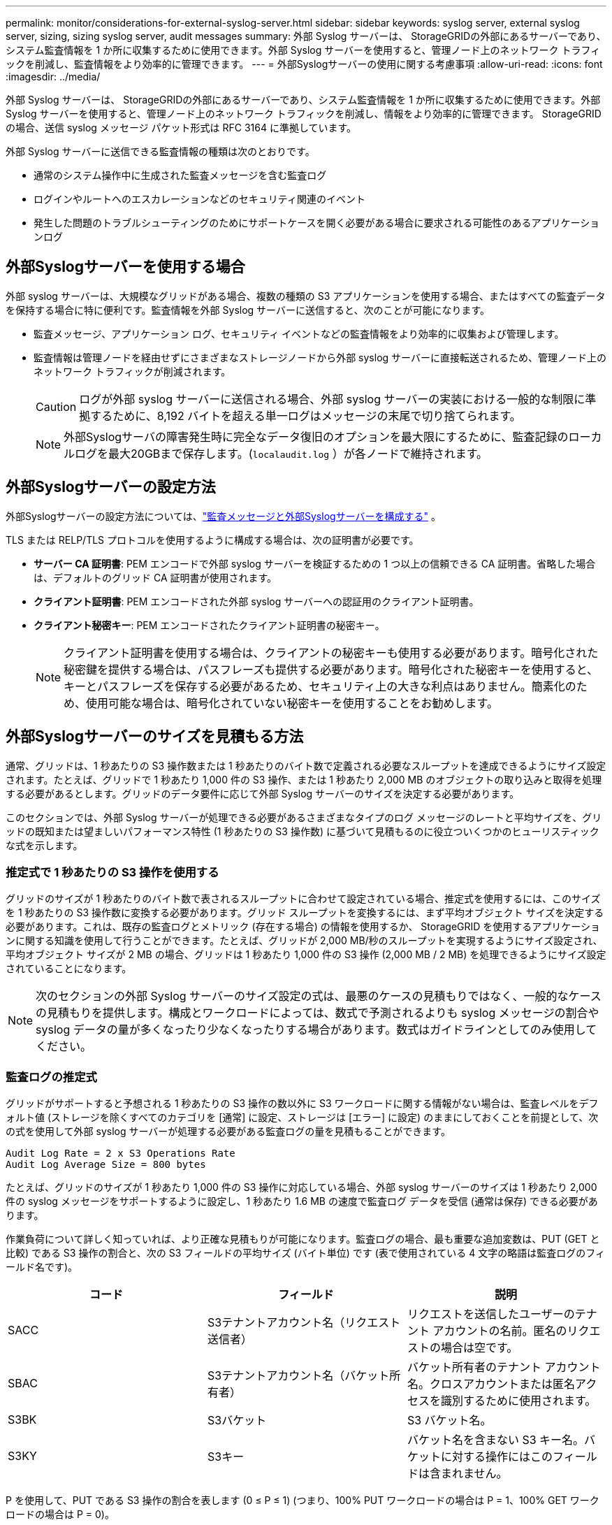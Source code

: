 ---
permalink: monitor/considerations-for-external-syslog-server.html 
sidebar: sidebar 
keywords: syslog server, external syslog server, sizing, sizing syslog server, audit messages 
summary: 外部 Syslog サーバーは、 StorageGRIDの外部にあるサーバーであり、システム監査情報を 1 か所に収集するために使用できます。外部 Syslog サーバーを使用すると、管理ノード上のネットワーク トラフィックを削減し、監査情報をより効率的に管理できます。 
---
= 外部Syslogサーバーの使用に関する考慮事項
:allow-uri-read: 
:icons: font
:imagesdir: ../media/


[role="lead"]
外部 Syslog サーバーは、 StorageGRIDの外部にあるサーバーであり、システム監査情報を 1 か所に収集するために使用できます。外部 Syslog サーバーを使用すると、管理ノード上のネットワーク トラフィックを削減し、情報をより効率的に管理できます。  StorageGRIDの場合、送信 syslog メッセージ パケット形式は RFC 3164 に準拠しています。

外部 Syslog サーバーに送信できる監査情報の種類は次のとおりです。

* 通常のシステム操作中に生成された監査メッセージを含む監査ログ
* ログインやルートへのエスカレーションなどのセキュリティ関連のイベント
* 発生した問題のトラブルシューティングのためにサポートケースを開く必要がある場合に要求される可能性のあるアプリケーションログ




== 外部Syslogサーバーを使用する場合

外部 syslog サーバーは、大規模なグリッドがある場合、複数の種類の S3 アプリケーションを使用する場合、またはすべての監査データを保持する場合に特に便利です。監査情報を外部 Syslog サーバーに送信すると、次のことが可能になります。

* 監査メッセージ、アプリケーション ログ、セキュリティ イベントなどの監査情報をより効率的に収集および管理します。
* 監査情報は管理ノードを経由せずにさまざまなストレージノードから外部 syslog サーバーに直接転送されるため、管理ノード上のネットワーク トラフィックが削減されます。
+

CAUTION: ログが外部 syslog サーバーに送信される場合、外部 syslog サーバーの実装における一般的な制限に準拠するために、8,192 バイトを超える単一ログはメッセージの末尾で切り捨てられます。

+

NOTE: 外部Syslogサーバの障害発生時に完全なデータ復旧のオプションを最大限にするために、監査記録のローカルログを最大20GBまで保存します。(`localaudit.log` ）が各ノードで維持されます。





== 外部Syslogサーバーの設定方法

外部Syslogサーバーの設定方法については、link:../monitor/configure-audit-messages.html["監査メッセージと外部Syslogサーバーを構成する"] 。

TLS または RELP/TLS プロトコルを使用するように構成する場合は、次の証明書が必要です。

* *サーバー CA 証明書*: PEM エンコードで外部 syslog サーバーを検証するための 1 つ以上の信頼できる CA 証明書。省略した場合は、デフォルトのグリッド CA 証明書が使用されます。
* *クライアント証明書*: PEM エンコードされた外部 syslog サーバーへの認証用のクライアント証明書。
* *クライアント秘密キー*: PEM エンコードされたクライアント証明書の秘密キー。
+

NOTE: クライアント証明書を使用する場合は、クライアントの秘密キーも使用する必要があります。暗号化された秘密鍵を提供する場合は、パスフレーズも提供する必要があります。暗号化された秘密キーを使用すると、キーとパスフレーズを保存する必要があるため、セキュリティ上の大きな利点はありません。簡素化のため、使用可能な場合は、暗号化されていない秘密キーを使用することをお勧めします。





== 外部Syslogサーバーのサイズを見積もる方法

通常、グリッドは、1 秒あたりの S3 操作数または 1 秒あたりのバイト数で定義される必要なスループットを達成できるようにサイズ設定されます。たとえば、グリッドで 1 秒あたり 1,000 件の S3 操作、または 1 秒あたり 2,000 MB のオブジェクトの取り込みと取得を処理する必要があるとします。グリッドのデータ要件に応じて外部 Syslog サーバーのサイズを決定する必要があります。

このセクションでは、外部 Syslog サーバーが処理できる必要があるさまざまなタイプのログ メッセージのレートと平均サイズを、グリッドの既知または望ましいパフォーマンス特性 (1 秒あたりの S3 操作数) に基づいて見積もるのに役立ついくつかのヒューリスティックな式を示します。



=== 推定式で 1 秒あたりの S3 操作を使用する

グリッドのサイズが 1 秒あたりのバイト数で表されるスループットに合わせて設定されている場合、推定式を使用するには、このサイズを 1 秒あたりの S3 操作数に変換する必要があります。グリッド スループットを変換するには、まず平均オブジェクト サイズを決定する必要があります。これは、既存の監査ログとメトリック (存在する場合) の情報を使用するか、 StorageGRID を使用するアプリケーションに関する知識を使用して行うことができます。たとえば、グリッドが 2,000 MB/秒のスループットを実現するようにサイズ設定され、平均オブジェクト サイズが 2 MB の場合、グリッドは 1 秒あたり 1,000 件の S3 操作 (2,000 MB / 2 MB) を処理できるようにサイズ設定されていることになります。


NOTE: 次のセクションの外部 Syslog サーバーのサイズ設定の式は、最悪のケースの見積もりではなく、一般的なケースの見積もりを提供します。構成とワークロードによっては、数式で予測されるよりも syslog メッセージの割合や syslog データの量が多くなったり少なくなったりする場合があります。数式はガイドラインとしてのみ使用してください。



=== 監査ログの推定式

グリッドがサポートすると予想される 1 秒あたりの S3 操作の数以外に S3 ワークロードに関する情報がない場合は、監査レベルをデフォルト値 (ストレージを除くすべてのカテゴリを [通常] に設定、ストレージは [エラー] に設定) のままにしておくことを前提として、次の式を使用して外部 syslog サーバーが処理する必要がある監査ログの量を見積もることができます。

[listing]
----
Audit Log Rate = 2 x S3 Operations Rate
Audit Log Average Size = 800 bytes
----
たとえば、グリッドのサイズが 1 秒あたり 1,000 件の S3 操作に対応している場合、外部 syslog サーバーのサイズは 1 秒あたり 2,000 件の syslog メッセージをサポートするように設定し、1 秒あたり 1.6 MB の速度で監査ログ データを受信 (通常は保存) できる必要があります。

作業負荷について詳しく知っていれば、より正確な見積もりが可能になります。監査ログの場合、最も重要な追加変数は、PUT (GET と比較) である S3 操作の割合と、次の S3 フィールドの平均サイズ (バイト単位) です (表で使用されている 4 文字の略語は監査ログのフィールド名です)。

[cols="1a,1a,1a"]
|===
| コード | フィールド | 説明 


 a| 
SACC
 a| 
S3テナントアカウント名（リクエスト送信者）
 a| 
リクエストを送信したユーザーのテナント アカウントの名前。匿名のリクエストの場合は空です。



 a| 
SBAC
 a| 
S3テナントアカウント名（バケット所有者）
 a| 
バケット所有者のテナント アカウント名。クロスアカウントまたは匿名アクセスを識別するために使用されます。



 a| 
S3BK
 a| 
S3バケット
 a| 
S3 バケット名。



 a| 
S3KY
 a| 
S3キー
 a| 
バケット名を含まない S3 キー名。バケットに対する操作にはこのフィールドは含まれません。

|===
P を使用して、PUT である S3 操作の割合を表します (0 ≤ P ≤ 1) (つまり、100% PUT ワークロードの場合は P = 1、100% GET ワークロードの場合は P = 0)。

K を使用して、S3 アカウント名、S3 バケット、および S3 キーの合計の平均サイズを表します。 S3 アカウント名が常に my-s3-account (13 バイト) であり、バケットの名前が /my/application/bucket-12345 (28 バイト) のような固定長であり、オブジェクトが 5733a5d7-f069-41ef-8fbd-13247494c69c (36 バイト) のような固定長キーを持っているとします。するとKの値は90（13+13+28+36）になります。

P と K の値を決定できる場合は、監査レベルをデフォルト（ストレージを除くすべてのカテゴリを「通常」に設定、ストレージは「エラー」に設定）のままにしておくことを前提として、次の式を使用して外部 syslog サーバーが処理する必要がある監査ログの量を見積もることができます。

[listing]
----
Audit Log Rate = ((2 x P) + (1 - P)) x S3 Operations Rate
Audit Log Average Size = (570 + K) bytes
----
たとえば、グリッドのサイズが 1 秒あたり 1,000 件の S3 操作に対応し、ワークロードの 50% が PUT であり、S3 アカウント名、バケット名、およびオブジェクト名の平均が 90 バイトである場合、外部 syslog サーバーは 1 秒あたり 1,500 件の syslog メッセージをサポートするサイズに設定し、監査ログ データを 1 秒あたり約 1 MB の速度で受信 (および通常は保存) できる必要があります。



=== デフォルト以外の監査レベルの推定式

監査ログに提供される数式では、デフォルトの監査レベル設定 (ストレージを除くすべてのカテゴリが [通常] に設定されているが、ストレージは [エラー] に設定されている) を使用することを前提としています。デフォルト以外の監査レベル設定の監査メッセージのレートと平均サイズを見積もるための詳細な数式は利用できません。ただし、次の表を使用して、レートの大まかな見積もりを行うことができます。監査ログに提供されている平均サイズの計算式を使用することもできますが、「追加の」監査メッセージは平均してデフォルトの監査メッセージよりも小さいため、過大な見積もりになる可能性があることに注意してください。

[cols="1a,1a"]
|===
| 条件 | 計算式 


 a| 
レプリケーション: 監査レベルはすべてデバッグまたは通常に設定されています
 a| 
監査ログレート = 8 x S3 操作レート



 a| 
消去コーディング: 監査レベルはすべてデバッグまたは通常に設定されています
 a| 
デフォルト設定と同じ式を使用します

|===


=== セキュリティイベントの推定式

セキュリティ イベントは S3 操作と相関しておらず、通常はごくわずかな量のログとデータが生成されます。これらの理由により、推定式は提供されません。



=== アプリケーションログの推定式

グリッドがサポートすると予想される 1 秒あたりの S3 操作の数以外に S3 ワークロードに関する情報がない場合は、次の式を使用して、外部 syslog サーバーが処理する必要があるアプリケーション ログの量を見積もることができます。

[listing]
----
Application Log Rate = 3.3 x S3 Operations Rate
Application Log Average Size = 350 bytes
----
したがって、たとえば、グリッドのサイズが 1 秒あたり 1,000 回の S3 操作に対応している場合、外部 syslog サーバーのサイズは、1 秒あたり 3,300 回のアプリケーション ログをサポートし、1 秒あたり約 1.2 MB の速度でアプリケーション ログ データを受信 (および保存) できるようにする必要があります。

作業負荷について詳しく知っていれば、より正確な見積もりが可能になります。アプリケーション ログの場合、最も重要な追加変数は、データ保護戦略 (レプリケーションと消去コーディング)、PUT である S3 操作の割合 (GET/その他と比較)、および次の S3 フィールドの平均サイズ (バイト単位) です (表で使用されている 4 文字の略語は監査ログ フィールド名です)。

[cols="1a,1a,1a"]
|===
| コード | フィールド | 説明 


 a| 
SACC
 a| 
S3テナントアカウント名（リクエスト送信者）
 a| 
リクエストを送信したユーザーのテナント アカウントの名前。匿名のリクエストの場合は空です。



 a| 
SBAC
 a| 
S3テナントアカウント名（バケット所有者）
 a| 
バケット所有者のテナント アカウント名。クロスアカウントまたは匿名アクセスを識別するために使用されます。



 a| 
S3BK
 a| 
S3バケット
 a| 
S3 バケット名。



 a| 
S3KY
 a| 
S3キー
 a| 
バケット名を含まない S3 キー名。バケットに対する操作にはこのフィールドは含まれません。

|===


== サイズ見積りの例

このセクションでは、次のデータ保護方法でグリッドの推定式を使用する方法の例について説明します。

* レプリケーション
* イレイジャー コーディング




=== データ保護のためにレプリケーションを使用する場合

P は、PUT である S3 操作の割合を表します。ここで、0 ≤ P ≤ 1 です (つまり、100% PUT ワークロードの場合は P = 1、100% GET ワークロードの場合は P = 0)。

K は、S3 アカウント名、S3 バケット、および S3 キーの合計の平均サイズを表します。 S3 アカウント名が常に my-s3-account (13 バイト) であり、バケットの名前が /my/application/bucket-12345 (28 バイト) のような固定長であり、オブジェクトが 5733a5d7-f069-41ef-8fbd-13247494c69c (36 バイト) のような固定長キーを持っているとします。するとKの値は90（13+13+28+36）になります。

P と K の値を特定できる場合は、次の式を使用して、外部 syslog サーバーが処理する必要があるアプリケーション ログの量を見積もることができます。

[listing]
----
Application Log Rate = ((1.1 x P) + (2.5 x (1 - P))) x S3 Operations Rate
Application Log Average Size = (P x (220 + K)) + ((1 - P) x (240 + (0.2 x K))) Bytes
----
したがって、たとえば、グリッドのサイズが 1 秒あたり 1,000 件の S3 操作に対応し、ワークロードの 50% が PUT であり、S3 アカウント名、バケット名、およびオブジェクト名の平均が 90 バイトである場合、外部 syslog サーバーは 1 秒あたり 1,800 件のアプリケーション ログをサポートするようにサイズ設定する必要があり、0.5 MB/秒の速度でアプリケーション データを受信 (および通常は保存) することになります。



=== データ保護のために消失訂正符号を使用する場合

P は、PUT である S3 操作の割合を表します。ここで、0 ≤ P ≤ 1 です (つまり、100% PUT ワークロードの場合は P = 1、100% GET ワークロードの場合は P = 0)。

K は、S3 アカウント名、S3 バケット、および S3 キーの合計の平均サイズを表します。 S3 アカウント名が常に my-s3-account (13 バイト) であり、バケットの名前が /my/application/bucket-12345 (28 バイト) のような固定長であり、オブジェクトが 5733a5d7-f069-41ef-8fbd-13247494c69c (36 バイト) のような固定長キーを持っているとします。するとKの値は90（13+13+28+36）になります。

P と K の値を特定できる場合は、次の式を使用して、外部 syslog サーバーが処理する必要があるアプリケーション ログの量を見積もることができます。

[listing]
----
Application Log Rate = ((3.2 x P) + (1.3 x (1 - P))) x S3 Operations Rate
Application Log Average Size = (P x (240 + (0.4 x K))) + ((1 - P) x (185 + (0.9 x K))) Bytes
----
したがって、たとえば、グリッドのサイズが 1 秒あたり 1,000 件の S3 操作に対応し、ワークロードの 50% が PUT であり、S3 アカウント名、バケット名、およびオブジェクト名の平均が 90 バイトである場合、外部 syslog サーバーは 1 秒あたり 2,250 件のアプリケーション ログをサポートするサイズに設定し、0.6 MB/秒の速度でアプリケーション データを受信 (および通常は保存) できる必要があります。
